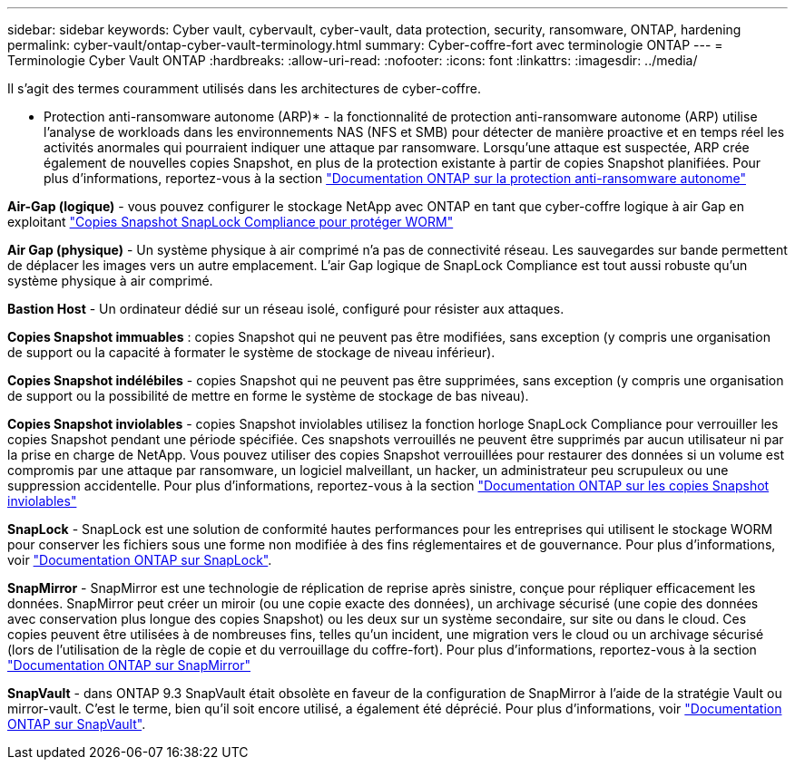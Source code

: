 ---
sidebar: sidebar 
keywords: Cyber vault, cybervault, cyber-vault, data protection, security, ransomware, ONTAP, hardening 
permalink: cyber-vault/ontap-cyber-vault-terminology.html 
summary: Cyber-coffre-fort avec terminologie ONTAP 
---
= Terminologie Cyber Vault ONTAP
:hardbreaks:
:allow-uri-read: 
:nofooter: 
:icons: font
:linkattrs: 
:imagesdir: ../media/


[role="lead"]
Il s'agit des termes couramment utilisés dans les architectures de cyber-coffre.

* Protection anti-ransomware autonome (ARP)* - la fonctionnalité de protection anti-ransomware autonome (ARP) utilise l'analyse de workloads dans les environnements NAS (NFS et SMB) pour détecter de manière proactive et en temps réel les activités anormales qui pourraient indiquer une attaque par ransomware. Lorsqu'une attaque est suspectée, ARP crée également de nouvelles copies Snapshot, en plus de la protection existante à partir de copies Snapshot planifiées. Pour plus d'informations, reportez-vous à la section link:https://docs.netapp.com/us-en/ontap/anti-ransomware/index.html["Documentation ONTAP sur la protection anti-ransomware autonome"^]

*Air-Gap (logique)* - vous pouvez configurer le stockage NetApp avec ONTAP en tant que cyber-coffre logique à air Gap en exploitant link:https://docs.netapp.com/us-en/ontap/snaplock/commit-snapshot-copies-worm-concept.html["Copies Snapshot SnapLock Compliance pour protéger WORM"^]

*Air Gap (physique)* - Un système physique à air comprimé n'a pas de connectivité réseau. Les sauvegardes sur bande permettent de déplacer les images vers un autre emplacement. L'air Gap logique de SnapLock Compliance est tout aussi robuste qu'un système physique à air comprimé.

*Bastion Host* - Un ordinateur dédié sur un réseau isolé, configuré pour résister aux attaques.

*Copies Snapshot immuables* : copies Snapshot qui ne peuvent pas être modifiées, sans exception (y compris une organisation de support ou la capacité à formater le système de stockage de niveau inférieur).

*Copies Snapshot indélébiles* - copies Snapshot qui ne peuvent pas être supprimées, sans exception (y compris une organisation de support ou la possibilité de mettre en forme le système de stockage de bas niveau).

*Copies Snapshot inviolables* - copies Snapshot inviolables utilisez la fonction horloge SnapLock Compliance pour verrouiller les copies Snapshot pendant une période spécifiée. Ces snapshots verrouillés ne peuvent être supprimés par aucun utilisateur ni par la prise en charge de NetApp. Vous pouvez utiliser des copies Snapshot verrouillées pour restaurer des données si un volume est compromis par une attaque par ransomware, un logiciel malveillant, un hacker, un administrateur peu scrupuleux ou une suppression accidentelle. Pour plus d'informations, reportez-vous à la section link:https://docs.netapp.com/us-en/ontap/snaplock/snapshot-lock-concept.html["Documentation ONTAP sur les copies Snapshot inviolables"^]

*SnapLock* - SnapLock est une solution de conformité hautes performances pour les entreprises qui utilisent le stockage WORM pour conserver les fichiers sous une forme non modifiée à des fins réglementaires et de gouvernance. Pour plus d'informations, voir link:https://docs.netapp.com/us-en/ontap/snaplock/["Documentation ONTAP sur SnapLock"^].

*SnapMirror* - SnapMirror est une technologie de réplication de reprise après sinistre, conçue pour répliquer efficacement les données. SnapMirror peut créer un miroir (ou une copie exacte des données), un archivage sécurisé (une copie des données avec conservation plus longue des copies Snapshot) ou les deux sur un système secondaire, sur site ou dans le cloud. Ces copies peuvent être utilisées à de nombreuses fins, telles qu'un incident, une migration vers le cloud ou un archivage sécurisé (lors de l'utilisation de la règle de copie et du verrouillage du coffre-fort). Pour plus d'informations, reportez-vous à la section link:https://docs.netapp.com/us-en/ontap/concepts/snapmirror-disaster-recovery-data-transfer-concept.html["Documentation ONTAP sur SnapMirror"^]

*SnapVault* - dans ONTAP 9.3 SnapVault était obsolète en faveur de la configuration de SnapMirror à l'aide de la stratégie Vault ou mirror-vault. C'est le terme, bien qu'il soit encore utilisé, a également été déprécié. Pour plus d'informations, voir link:https://docs.netapp.com/us-en/ontap/concepts/snapvault-archiving-concept.html["Documentation ONTAP sur SnapVault"^].
